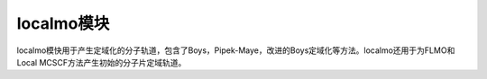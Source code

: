 localmo模块
================================================
localmo模快用于产生定域化的分子轨道，包含了Boys，Pipek-Maye，改进的Boys定域化等方法。localmo还用于为FLMO和Local MCSCF方法产生初始的分子片定域轨道。
